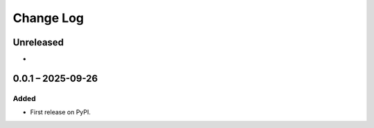 Change Log
##########

..
   All enhancements and patches to blendxcoursecreator will be documented
   in this file.  It adheres to the structure of https://keepachangelog.com/ ,
   but in reStructuredText instead of Markdown (for ease of incorporation into
   Sphinx documentation and the PyPI description).

   This project adheres to Semantic Versioning (https://semver.org/).

.. There should always be an "Unreleased" section for changes pending release.

Unreleased
**********

*

0.0.1 – 2025-09-26
**********************************************

Added
=====

* First release on PyPI.
